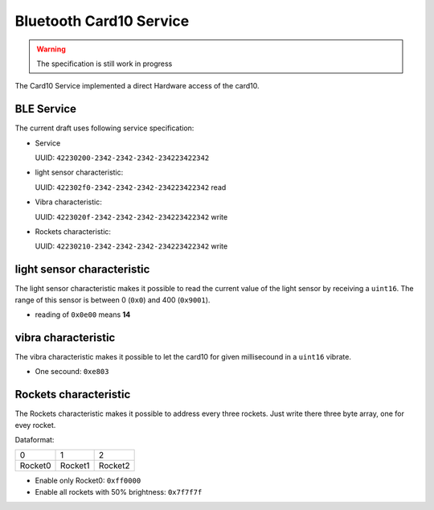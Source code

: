 Bluetooth Card10 Service
========================

.. warning::
    The specification is still work in progress

The Card10 Service implemented a direct Hardware access of the card10.

BLE Service
-----------

The current draft uses following service specification:

- Service

  UUID: ``42230200-2342-2342-2342-234223422342``

- light sensor characteristic:

  UUID: ``422302f0-2342-2342-2342-234223422342``
  read

- Vibra characteristic:

  UUID: ``4223020f-2342-2342-2342-234223422342``
  write

- Rockets characteristic:

  UUID: ``42230210-2342-2342-2342-234223422342``
  write

light sensor characteristic
---------------------------------

The light sensor characteristic makes it possible to read the current value of the light sensor by receiving a ``uint16``.
The range of this sensor is between 0 (``0x0``) and 400 (``0x9001``).

- reading of ``0x0e00`` means **14**

vibra characteristic
---------------------------------

The vibra characteristic makes it possible to let the card10 for given millisecound in a ``uint16`` vibrate.

- One secound: ``0xe803``

Rockets characteristic
---------------------------------

The Rockets characteristic makes it possible to address every three rockets.
Just write there three byte array, one for evey rocket.

Dataformat:

======= ======= =======
   0       1       2
------- ------- -------
Rocket0 Rocket1 Rocket2
======= ======= =======

- Enable only Rocket0:  ``0xff0000``
- Enable all rockets with 50% brightness: ``0x7f7f7f``
